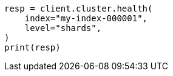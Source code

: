 // This file is autogenerated, DO NOT EDIT
// cluster/health.asciidoc:196

[source, python]
----
resp = client.cluster.health(
    index="my-index-000001",
    level="shards",
)
print(resp)
----
